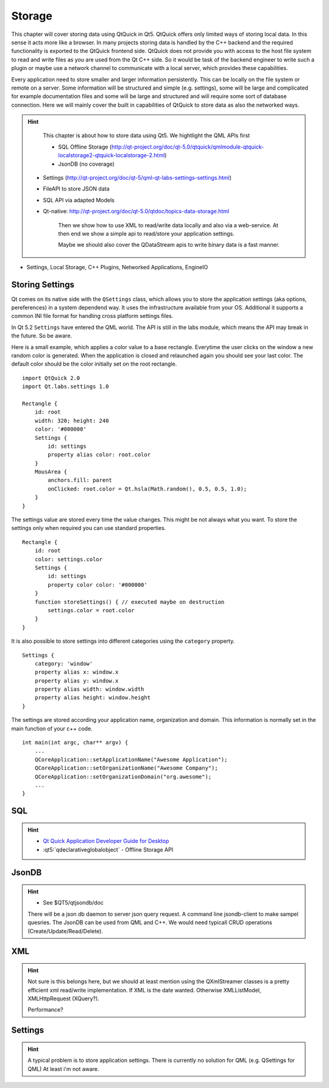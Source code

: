 =======
Storage
=======

.. issues:: ch12

.. sectionauthor:: `jryannel <https://github.com/jryannel>`_

This chapter will cover storing data using QtQuick in Qt5. QtQuick offers only limited ways of storing local data. In this sense it acts more like a browser. In many projects storing data is handled by the C++ backend and the required functionality is exported to the QtQuick frontend side. QtQuick does not provide you with access to the host file system to read and write files as you are used from the Qt C++ side. So it would be task of the backend engineer to write such a plugin or maybe use a network channel to communicate with a local server, which provides these capabilities.

Every application need to store smaller and larger information persistently. This can be locally on the file system or remote on a server. Some information will be structured and simple (e.g. settings), some will be large and complicated for example documentation files and some will be large and structured and will require some sort of database connection. Here we will mainly cover the built in capabilities of QtQuick to store data as also the networked ways.

.. hint::

	This chapter is about how to store data using Qt5. We hightlight the QML APIs first

	* SQL Offline Storage (http://qt-project.org/doc/qt-5.0/qtquick/qmlmodule-qtquick-localstorage2-qtquick-localstorage-2.html)
	* JsonDB (no coverage)
    * Settings (http://qt-project.org/doc/qt-5/qml-qt-labs-settings-settings.html)
    * FileAPI to store JSON data
    * SQL API via adapted Models
    * Qt-native: http://qt-project.org/doc/qt-5.0/qtdoc/topics-data-storage.html

	Then we show how to use XML to read/write data locally and also via a web-service. At then end we show a simple api to read/store your application settings.

	Maybe we should also cover the QDataStream apis to write binary data is a fast manner.

	.. todo:: Where is file access handled? labs has a file model or using a c++ plugin.

* Settings, Local Storage, C++ Plugins, Networked Applications, EngineIO

Storing Settings
================

Qt comes on its native side with the ``QSettings`` class, which allows you to store the application settings (aka options, pereferences) in a system dependend way. It uses the infrastructure available from your OS. Additional it supports a common INI file format for handling cross platform settings files.

In Qt 5.2 ``Settings`` have entered the QML world. The API is still in the labs module, which means the API may break in the future. So be aware.

Here is a small example, which applies a color value to a base rectangle. Everytime the user clicks on the window a new random color is generated. When the application is closed and relaunched again you should see your last color. The default color should be the color initially set on the root rectangle.

::

    import QtQuick 2.0
    import Qt.labs.settings 1.0

    Rectangle {
        id: root
        width: 320; height: 240
        color: '#000000'
        Settings {
            id: settings
            property alias color: root.color
        }
        MousArea {
            anchors.fill: parent
            onClicked: root.color = Qt.hsla(Math.random(), 0.5, 0.5, 1.0);
        }
    }

The settings value are stored every time the value changes. This might be not always what you want. To store the settings only when required you can use standard properties.

::

    Rectangle {
        id: root
        color: settings.color
        Settings {
            id: settings
            property color color: '#000000'
        }
        function storeSettings() { // executed maybe on destruction
            settings.color = root.color
        }
    }

It is also possible to store settings into different categories using the ``category`` property.

::

    Settings {
        category: 'window'
        property alias x: window.x
        property alias y: window.x
        property alias width: window.width
        property alias height: window.height
    }

The settings are stored according your application name, organization and domain. This information is normally set in the main function of your c++ code.

::

    int main(int argc, char** argv) {
        ...
        QCoreApplication::setApplicationName("Awesome Application");
        QCoreApplication::setOrganizationName("Awesome Company");
        QCoreApplication::setOrganizationDomain("org.awesome");
        ...
    }


SQL
===

.. issues:: ch12

.. hint::

	* `Qt Quick Application Developer Guide for Desktop <http://qt.nokia.com/learning/guides>`_
	* :qt5:`qdeclarativeglobalobject` - Offline Storage API


JsonDB
======

.. issues:: ch12

.. hint::

	* See $QT5/qtjsondb/doc

	There will be a json db daemon to server json query request. A command line jsondb-client to make sampel quesries. The JsonDB can be used from QML and C++.
	We would need typicall CRUD operations (Create/Update/Read/Delete).


XML
===

.. issues:: ch12

.. hint::

	Not sure is this belongs here, but we should at least mention using the QXmlStreamer classes is a pretty efficient xml read/write implementation. If XML is the date wanted. Otherwise XMLListModel, XMLHttpRequest (XQuery?).

	Performance?



Settings
========

.. issues:: ch12

.. hint::

	A typical problem is to store application settings. There is currently no solution for QML (e.g. QSettings for QML) At least i'm not aware.

